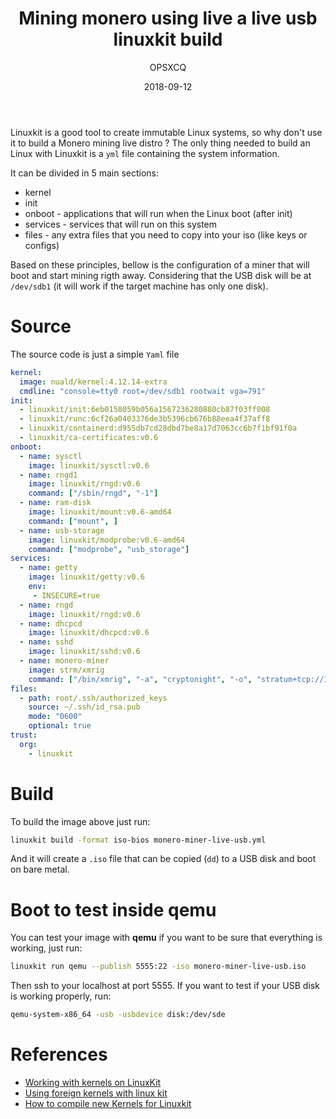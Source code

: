 #+title: Mining monero using live a live usb linuxkit build
#+author: OPSXCQ
#+date: 2018-09-12
#+hugo_base_dir: ../../
#+hugo_section: posts
#+hugo_tags[]: cryptography, monero, cryptocurrency, mining, devops

Linuxkit is a good tool to create immutable Linux systems, so why don't use it
to build a Monero mining live distro ? The only thing needed to build an Linux
with Linuxkit is a =yml= file containing the system information.

#+hugo: more

It can be divided in 5 main sections:

- kernel
- init
- onboot - applications that will run when the Linux boot (after init)
- services - services that will run on this system
- files - any extra files that you need to copy into your iso (like keys or configs)

Based on these principles, bellow is the configuration of a miner that will boot
and start mining rigth away. Considering that the USB disk will be at =/dev/sdb1=
(it will work if the target machine has only one disk).

* Source

The source code is just a simple =Yaml= file

#+begin_src yaml :tangle ../../static/source/linuxkit-monero.yml
kernel:
  image: nuald/kernel:4.12.14-extra
  cmdline: "console=tty0 root=/dev/sdb1 rootwait vga=791"
init:
  - linuxkit/init:6eb0158059b056a1567236280880cb87f03ff008
  - linuxkit/runc:6cf26a0403376de3b5396cb676b88eea4f37aff8
  - linuxkit/containerd:d955db7cd28dbd7be8a17d7063cc6b7f1bf91f0a
  - linuxkit/ca-certificates:v0.6
onboot:
  - name: sysctl
    image: linuxkit/sysctl:v0.6
  - name: rngd1
    image: linuxkit/rngd:v0.6
    command: ["/sbin/rngd", "-1"]
  - name: ram-disk
    image: linuxkit/mount:v0.6-amd64
    command: ["mount", ]
  - name: usb-storage
    image: linuxkit/modprobe:v0.6-amd64
    command: ["modprobe", "usb_storage"]
services:
  - name: getty
    image: linuxkit/getty:v0.6
    env:
     - INSECURE=true
  - name: rngd
    image: linuxkit/rngd:v0.6
  - name: dhcpcd
    image: linuxkit/dhcpcd:v0.6
  - name: sshd
    image: linuxkit/sshd:v0.6
  - name: monero-miner 
    image: strm/xmrig
    command: ["/bin/xmrig", "-a", "cryptonight", "-o", "stratum+tcp://104.140.201.42:5555", "-p", "Miner01-Kit", "-k", "--donate-level=1", "--cpu-priority", "0", "-u", "YOUR_ADDRESS_HERE"]
files:
  - path: root/.ssh/authorized_keys
    source: ~/.ssh/id_rsa.pub
    mode: "0600"
    optional: true
trust:
  org:
    - linuxkit
#+end_src

* Build

To build the image above just run:

#+begin_src bash
linuxkit build -format iso-bios monero-miner-live-usb.yml 
#+end_src

And it will create a =.iso= file that can be copied (=dd=) to a USB disk and boot on
bare metal.

* Boot to test inside qemu

You can test your image with *qemu* if you want to be sure that everything is
working, just run:

#+begin_src bash
linuxkit run qemu --publish 5555:22 -iso monero-miner-live-usb.iso
#+end_src

Then ssh to your localhost at port 5555. If you want to test if your USB disk is
working properly, run:

#+begin_src bash
qemu-system-x86_64 -usb -usbdevice disk:/dev/sde
#+end_src

* References

- [[https://github.com/linuxkit/linuxkit/blob/master/docs/kernels.md][Working with kernels on LinuxKit]]
- [[https://github.com/linuxkit/linuxkit/tree/master/contrib/foreign-kernels][Using foreign kernels with linux kit]]
- [[https://collabnix.com/building-your-own-customised-kernel-with-linuxkit/][How to compile new Kernels for Linuxkit]]
